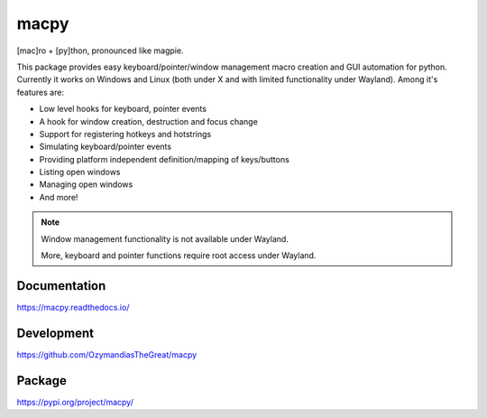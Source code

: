 macpy
-----

[mac]ro + [py]thon, pronounced like magpie.

This package provides easy keyboard/pointer/window management macro creation
and GUI automation for python.
Currently it works on Windows and Linux (both under X and with limited
functionality under Wayland).
Among it's features are:

- Low level hooks for keyboard, pointer events
- A hook for window creation, destruction and focus change
- Support for registering hotkeys and hotstrings
- Simulating keyboard/pointer events
- Providing platform independent definition/mapping of keys/buttons
- Listing open windows
- Managing open windows
- And more!

.. Note::

   Window management functionality is not available under Wayland.

   More, keyboard and pointer functions require root access under Wayland.


Documentation
~~~~~~~~~~~~~

https://macpy.readthedocs.io/

Development
~~~~~~~~~~~

https://github.com/OzymandiasTheGreat/macpy

Package
~~~~~~~

https://pypi.org/project/macpy/
